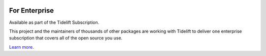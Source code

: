 .. image:: https://tidelift.com/badges/package/pypi/PROJECT
   :target: https://tidelift.com/subscription/pkg/pypi-PROJECT?utm_source=pypi-PROJECT&utm_medium=readme

For Enterprise
==============

Available as part of the Tidelift Subscription.

This project and the maintainers of thousands of other packages are working with Tidelift to deliver one enterprise subscription that covers all of the open source you use.

`Learn more <https://tidelift.com/subscription/pkg/pypi-PROJECT?utm_source=pypi-PROJECT&utm_medium=referral&utm_campaign=github>`_.
